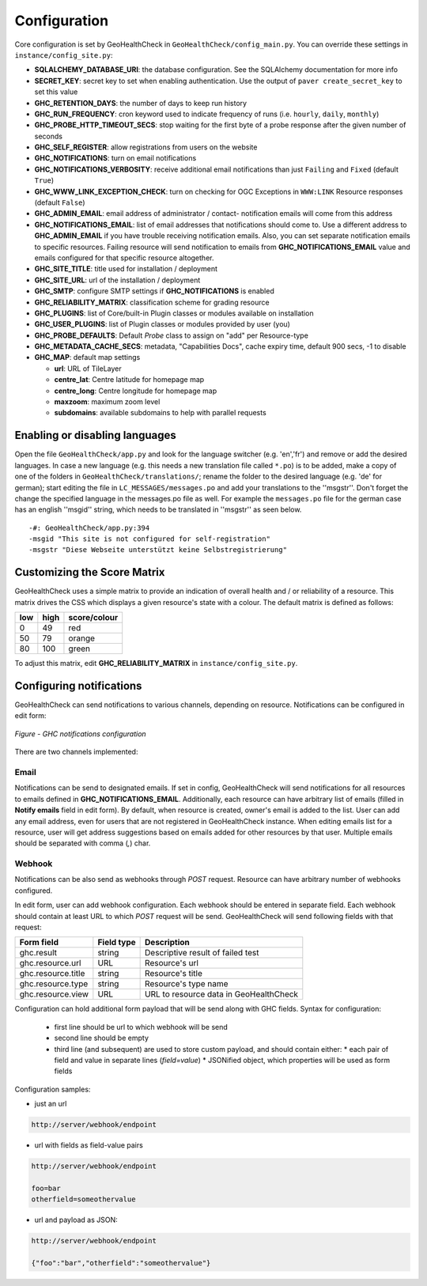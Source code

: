 .. _config:

Configuration
=============

Core configuration is set by GeoHealthCheck in ``GeoHealthCheck/config_main.py``.
You can override these settings in ``instance/config_site.py``:

- **SQLALCHEMY_DATABASE_URI**: the database configuration.  See the
  SQLAlchemy documentation for more info
- **SECRET_KEY**: secret key to set when enabling authentication.  Use
  the output of ``paver create_secret_key`` to set this value
- **GHC_RETENTION_DAYS**: the number of days to keep run history
- **GHC_RUN_FREQUENCY**: cron keyword used to indicate frequency of runs
  (i.e. ``hourly``, ``daily``, ``monthly``)
- **GHC_PROBE_HTTP_TIMEOUT_SECS**: stop waiting for the first byte of a probe response after the given number of seconds
- **GHC_SELF_REGISTER**: allow registrations from users on the website
- **GHC_NOTIFICATIONS**: turn on email notifications
- **GHC_NOTIFICATIONS_VERBOSITY**: receive additional email notifications than just ``Failing`` and ``Fixed`` (default ``True``)
- **GHC_WWW_LINK_EXCEPTION_CHECK**: turn on checking for OGC Exceptions in ``WWW:LINK`` Resource responses (default ``False``)
- **GHC_ADMIN_EMAIL**: email address of administrator / contact- notification emails will come from this address
- **GHC_NOTIFICATIONS_EMAIL**: list of email addresses that notifications should come to. Use a different address to **GHC_ADMIN_EMAIL** if you have trouble receiving notification emails. Also, you can set separate notification emails to specific resources. Failing resource will send notification to emails from **GHC_NOTIFICATIONS_EMAIL** value and emails configured for that specific resource altogether.
- **GHC_SITE_TITLE**: title used for installation / deployment
- **GHC_SITE_URL**: url of the installation / deployment
- **GHC_SMTP**:  configure SMTP settings if **GHC_NOTIFICATIONS** is enabled
- **GHC_RELIABILITY_MATRIX**: classification scheme for grading resource
- **GHC_PLUGINS**: list of Core/built-in Plugin classes or modules available on installation
- **GHC_USER_PLUGINS**: list of Plugin classes or modules provided by user (you)
- **GHC_PROBE_DEFAULTS**: Default `Probe` class to assign on "add" per Resource-type
- **GHC_METADATA_CACHE_SECS**: metadata, "Capabilities Docs", cache expiry time, default 900 secs, -1 to disable
- **GHC_MAP**: default map settings

  - **url**: URL of TileLayer
  - **centre_lat**: Centre latitude for homepage map
  - **centre_long**: Centre longitude for homepage map
  - **maxzoom**: maximum zoom level
  - **subdomains**: available subdomains to help with parallel requests


Enabling or disabling languages
-------------------------------

Open the file ``GeoHealthCheck/app.py`` and look for the language switcher (e.g. 'en','fr') and remove or add the desired languages.
In case a new language (e.g. this needs a new translation file called ``*.po``)  is to be added,
make a copy of  one of the folders in ``GeoHealthCheck/translations/``; rename the folder to the desired language (e.g. 'de' for german);
start editing the file in ``LC_MESSAGES/messages.po`` and add your translations to the ''msgstr''.
Don't forget the change the specified language in the messages.po file as well.
For example the ``messages.po`` file for the german case has an english  ''msgid''  string,
which needs to be translated in ''msgstr'' as seen below.  ::

    -#: GeoHealthCheck/app.py:394
    -msgid "This site is not configured for self-registration"
    -msgstr "Diese Webseite unterstützt keine Selbstregistrierung"


Customizing the Score Matrix
----------------------------

GeoHealthCheck uses a simple matrix to provide an indication of overall health
and / or reliability of a resource.  This matrix drives the CSS which displays
a given resource's state with a colour.  The default matrix is defined as
follows:

.. csv-table::
  :header: low,high,score/colour

  0,49,red
  50,79,orange
  80,100,green

To adjust this matrix, edit **GHC_RELIABILITY_MATRIX** in
``instance/config_site.py``.


Configuring notifications
-------------------------

GeoHealthCheck can send notifications to various channels, depending on resource.
Notifications can be configured in edit form:

.. figure:: _static/notifications_config.png
    :align: center
    :alt: GHC notifications configuration

    *Figure - GHC notifications configuration*


There are two channels implemented:

=====
Email
=====

Notifications can be send to designated emails. If set in config, GeoHealthCheck will 
send notifications for all resources to emails defined in **GHC_NOTIFICATIONS_EMAIL**. 
Additionally, each resource can have arbitrary list of emails (filled in **Notify emails** 
field in edit form). By default, when resource is created, owner's email is added to 
the list. User can add any email address, even for users that are not registered in 
GeoHealthCheck instance. When editing emails list for a resource, user will get address 
suggestions based on emails added for other resources by that user. Multiple emails should
be separated with comma (`,`) char.

=======
Webhook
=======

Notifications can be also send as webhooks through `POST` request. Resource can have arbitrary 
number of webhooks configured. 

In edit form, user can add webhook configuration. Each webhook should be entered in separate field.
Each webhook should contain at least URL to which `POST` request will be send. GeoHealthCheck will 
send following fields with that request:

.. csv-table::
    :header: Form field,Field type,Description

    ghc.result,string,Descriptive result of failed test
    ghc.resource.url,URL,Resource's url
    ghc.resource.title,string,Resource's title
    ghc.resource.type,string,Resource's type name
    ghc.resource.view,URL,URL to resource data in GeoHealthCheck


Configuration can hold additional form payload that will be send along with GHC fields.
Syntax for configuration:

 * first line should be url to which webhook will be send
 * second line should be empty
 * third line (and subsequent) are used to store custom payload, and should contain either:
   * each pair of field and value in separate lines (`field=value`)
   * JSONified object, which properties will be used as form fields

Configuration samples:

* just an url

.. code::

    http://server/webhook/endpoint


* url with fields as field-value pairs

.. code::

    http://server/webhook/endpoint

    foo=bar
    otherfield=someothervalue


* url and payload as JSON:

.. code::

    http://server/webhook/endpoint

    {"foo":"bar","otherfield":"someothervalue"}

